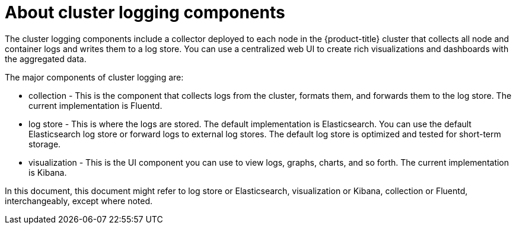 // Module included in the following assemblies:
//
// * logging/cluster-logging.adoc
// * virt/logging_events_monitoring/virt-openshift-cluster-monitoring.adoc


ifeval::["{context}" == "virt-openshift-cluster-monitoring"]
:virt-logging:
endif::[]

[id="cluster-logging-about-components_{context}"]
= About cluster logging components 

The cluster logging components include a collector deployed to each node in the {product-title} cluster 
that collects all node and container logs and writes them to a log store. You can use a centralized web UI 
to create rich visualizations and dashboards with the aggregated data.

The major components of cluster logging are:

* collection - This is the component that collects logs from the cluster, formats them, and forwards them to the log store. The current implementation is Fluentd.
* log store - This is where the logs are stored. The default implementation is Elasticsearch. You can use the default Elasticsearch log store or forward logs to external log stores. The default log store is optimized and tested for short-term storage.
* visualization - This is the UI component you can use to view logs, graphs, charts, and so forth. The current implementation is Kibana.

ifndef::virt-logging[]
In this document, this document might refer to log store or Elasticsearch, visualization or Kibana, collection or Fluentd, interchangeably, except where noted.
endif::virt-logging[]

ifeval::["{context}" == "virt-openshift-cluster-monitoring"]
:!virt-logging:
endif::[]
